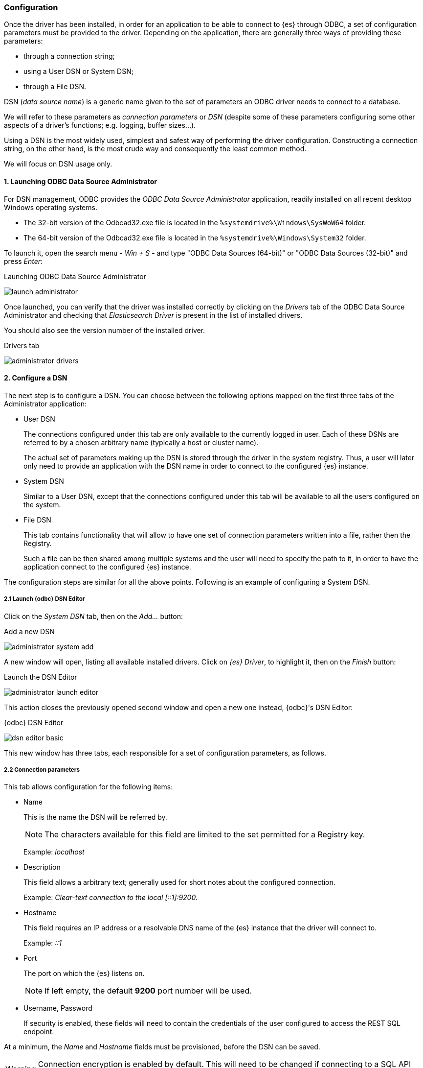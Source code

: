 [role="xpack"]
[testenv="platinum"]
[[sql-odbc-setup]]
=== Configuration

Once the driver has been installed, in order for an application to be able to connect to {es} through ODBC, a set of configuration parameters must be provided to the driver. Depending on the application, there are generally three ways of providing these parameters:

* through a connection string;
* using a User DSN or System DSN;
* through a File DSN.

DSN (_data source name_) is a generic name given to the set of parameters an ODBC driver needs to connect to a database.

We will refer to these parameters as _connection parameters_ or _DSN_ (despite some of these parameters configuring some other aspects of a driver's functions; e.g. logging, buffer sizes...).

Using a DSN is the most widely used, simplest and safest way of performing the driver configuration. Constructing a connection string, on the other hand, is the most crude way and consequently the least common method.

We will focus on DSN usage only.

[[data-source-administrator]]
==== 1. Launching ODBC Data Source Administrator

For DSN management, ODBC provides the _ODBC Data Source Administrator_ application, readily installed on all recent desktop Windows operating systems.

- The 32-bit version of the Odbcad32.exe file is located in the `%systemdrive%\Windows\SysWoW64` folder.
- The 64-bit version of the Odbcad32.exe file is located in the `%systemdrive%\Windows\System32` folder.

To launch it, open the search menu - _Win + S_ - and type "ODBC Data Sources (64-bit)" or "ODBC Data Sources (32-bit)" and press _Enter_:

[[launch_administrator]]
.Launching ODBC Data Source Administrator
image:images/sql/odbc/launch_administrator.png[]

Once launched, you can verify that the driver was installed correctly by clicking on the _Drivers_ tab of the ODBC Data Source Administrator and checking that _Elasticsearch Driver_ is present in the list of installed drivers.

You should also see the version number of the installed driver.

[[administrator_drivers]]
.Drivers tab
image:images/sql/odbc/administrator_drivers.png[]

[[dsn-configuration]]
==== 2. Configure a DSN
The next step is to configure a DSN. You can choose between the following options mapped on the first three tabs of the Administrator application:

* User DSN
+
The connections configured under this tab are only available to the currently logged in user. Each of these DSNs are referred to by a chosen arbitrary name (typically a host or cluster name).
+
The actual set of parameters making up the DSN is stored through the driver in the system registry. Thus, a user will later only need to provide an application with the DSN name in order to connect to the configured {es} instance.
+
* System DSN
+
Similar to a User DSN, except that the connections configured under this tab will be available to all the users configured on the system.
* File DSN
+
This tab contains functionality that will allow to have one set of connection parameters written into a file, rather then the Registry.
+
Such a file can be then shared among multiple systems and the user will need to specify the path to it, in order to have the application connect to the configured {es} instance.

The configuration steps are similar for all the above points. Following is an example of configuring a System DSN.

[float]
===== 2.1 Launch {odbc} DSN Editor
Click on the _System DSN_ tab, then on the _Add..._ button:

[[system_add]]
.Add a new DSN
image:images/sql/odbc/administrator_system_add.png[]

A new window will open, listing all available installed drivers. Click on _{es} Driver_, to highlight it, then on the _Finish_ button:

[[launch_editor]]
.Launch the DSN Editor
image:images/sql/odbc/administrator_launch_editor.png[]

This action closes the previously opened second window and open a new one instead, {odbc}'s DSN Editor:

[[dsn_editor]]
.{odbc} DSN Editor
image:images/sql/odbc/dsn_editor_basic.png[]

This new window has three tabs, each responsible for a set of configuration parameters, as follows.

[float]
===== 2.2 Connection parameters
This tab allows configuration for the following items:

* Name
+
This is the name the DSN will be referred by.
+
NOTE: The characters available for this field are limited to the set permitted for a Registry key.
+
Example: _localhost_
+
* Description
+
This field allows a arbitrary text; generally used for short notes about the configured connection.
+
Example: _Clear-text connection to the local [::1]:9200._
+
* Hostname
+
This field requires an IP address or a resolvable DNS name of the {es} instance that the driver will connect to.
+
Example: _::1_
+
* Port
+
The port on which the {es} listens on.
+
NOTE: If left empty, the default *9200* port number will be used.
+
* Username, Password
+
If security is enabled, these fields will need to contain the credentials of the user configured to access the REST SQL endpoint.

At a minimum, the _Name_ and _Hostname_ fields must be provisioned, before the DSN can be saved.

WARNING: Connection encryption is enabled by default. This will need to be changed if connecting to a SQL API endpoint with no cryptography enabled.

[float]
===== 2.3 Cryptography parameters
One of the following SSL options can be chosen:

* Disabled. All communications unencrypted.
+
The communication between the driver and the {es} instance is performed over a clear-text connection.
+
WARNING: This setting can expose the access credentials to a 3rd party intercepting the network traffic and is not recommended.
+
* Enabled. Certificate not validated.
+
The connection encryption is enabled, but the certificate of the server is not validated.
+
This is currently the default setting.
+
NOTE: This setting allows a 3rd party to act with ease as a man-in-the-middle and thus intercept all communications.
+
* Enabled. Certificate is validated; hostname not validated.
+
The connection encryption is enabled and the driver verifies that server's certificate is valid, but it does *not* verify if the
certificate is running on the server it was meant for.
+
NOTE: This setting allows a 3rd party that had access to server's certificate to act as a man-in-the-middle and thus intercept all the
communications.
+
* Enabled. Certificate is validated; hostname validated.
+
The connection encryption is enabled and the driver verifies that both the certificate is valid, as well as that it is being deployed on
the server that the certificate was meant for.
+
* Enabled. Certificate identity chain validated.
+
This setting is equivalent to the previous one, with one additional check against certificate's revocation. This offers the strongest
security option and is the recommended setting for production deployments.
+
* Certificate File
+
In case the server uses a certificate that is not part of the PKI, for example using a self-signed certificate, you can configure the path to a X.509 certificate file that will be used by the driver to validate server's offered certificate.
+
The driver will only read the contents of the file just before a connection is attempted. See <<connection_testing>> section further on how to check the validity of the provided parameters.
+
If using the file browser to locate the certificate - by pressing the _Browse..._ button - only files with _.pem_ and _.der_ extensions
will be considered by default. Choose _All Files (\*.*)_ from the drop down, if your file ends with a different extension:
+
[[dsn_editor_cert]]
.Certificate file browser
image:images/sql/odbc/dsn_editor_security_cert.png[]

[float]
===== 2.4 Logging parameters
For troubleshooting purposes, the {odbc} offers functionality to log the API calls that an application makes; this is enabled in the Administrator application:

[[administrator_tracing]]
.Enable Application ODBC API logging
image:images/sql/odbc/administrator_tracing.png[]

However, this only logs the ODBC API calls made by the application into the _Driver Manager_ and not those made by the _Driver Manager_ into the driver itself. To enable logging of the calls that the driver receives, as well as internal driver processing events, you can enable driver's logging on Editor's _Logging_ tab:

* Enable Logging?
+
Ticking this will enable driver's logging. A logging directory is also mandatory when this option is enabled (see the next option).
However the specified logging directory will be saved in the DSN if provided, even if logging is disabled.
+
* Log Directory
+
Here is to specify which directory to write the log files in.
+
NOTE: The driver will create *one log file per connection*, for those connections that generate logging messages.
+
* Log Level
+
Configure the verbosity of the logs.
+
[[administrator_logging]]
.Enable driver logging
image:images/sql/odbc/dsn_editor_logging.png[]
+
When authentication is enabled, the password will be redacted from the logs.

NOTE: Debug-logging can quickly lead to the creation of many very large files and generate significant processing overhead. Only enable if
instructed so and preferably only when fetching low volumes of data.

[float]
[[connection_testing]]
===== 2.5 Testing the connection
Once the _Hostname_, the _Port_ (if different from implicit default) and the SSL options are configured, you can test if the provided
parameters are correct by pressing the _Test Connection_ button. This will instruct the driver to connect to the {es} instance and perform
a simple SQL test query. (This will thus require a running {es} instance with the SQL plugin enabled.)

[[dsn_editor_conntest]]
.Connection testing
image:images/sql/odbc/dsn_editor_conntest.png[]

NOTE: When connection testing, all the configured parameters are taken into account, including the logging configuration. This will allow
early detection of potential file/directory access rights conflicts.

See <<alternative_logging>> section further for an alternative way of configuring the logging.

[[available-dsn]]
==== 3. DSN is available
Once everything is in place, pressing the _Save_ button will store the configuration into the chosen destination (Registry or file).

Before saving a DSN configuration the provided file/directory paths are verified to be valid on the current system. The DSN editor
will however not verify in any way the validity or reachability of the configured _Hostname_ : _Port_. See <<connection_testing>>
for an exhaustive check.

If everything is correct, the name of the newly created DSN will be listed as available to use:

[[system_added]]
.Connection added
image:images/sql/odbc/administrator_system_added.png[]

[[alternative_logging]]
==== Alternative logging configuration

Due to the specification of the ODBC API, the driver will receive the configured DSN parameters - including the logging ones - only once a
connection API is invoked (such as _SQLConnect_ or _SQLDriverConnect_). The _Driver Manager_ will however always make a set of API calls
into the driver before attempting to establish a connection. To capture those calls as well, one needs to pass logging configuration
parameters in an alternative way. The {odbc} will use an environment variable for this purpose.

Configuring an environment variable is OS specific and not detailed in this guide. Whether the variable should be configured system-wide
or user-specific depends on the way the ODBC-enabled application is being run and if logging should affect the current user only or not.

The definition of the environment variable needs to be done as follows:

* Name: _ESODBC_LOG_DIR_

* Value: [path](?[level]), where:
+
[path] is the path to the directory where the log files will be written into;
+
[level] is optional and can take one of the following values: _debug_, _info_, _warn_, _error_; if not provided, _debug_ is assumed.

[[env_var_logging]]
.Logging environment variable
image:images/sql/odbc/env_var_log.png[]

NOTE: When enabling the logging through the environment variable, the driver will create *one log file per process*.

Both ways of configuring the logging can coexist and both can use the same destination logging directory. However, one logging message
will only be logged once, the connection logging taking precedence over the environment variable logging.

// vim: set noet fenc=utf-8 ff=dos sts=0 sw=4 ts=4 tw=138
